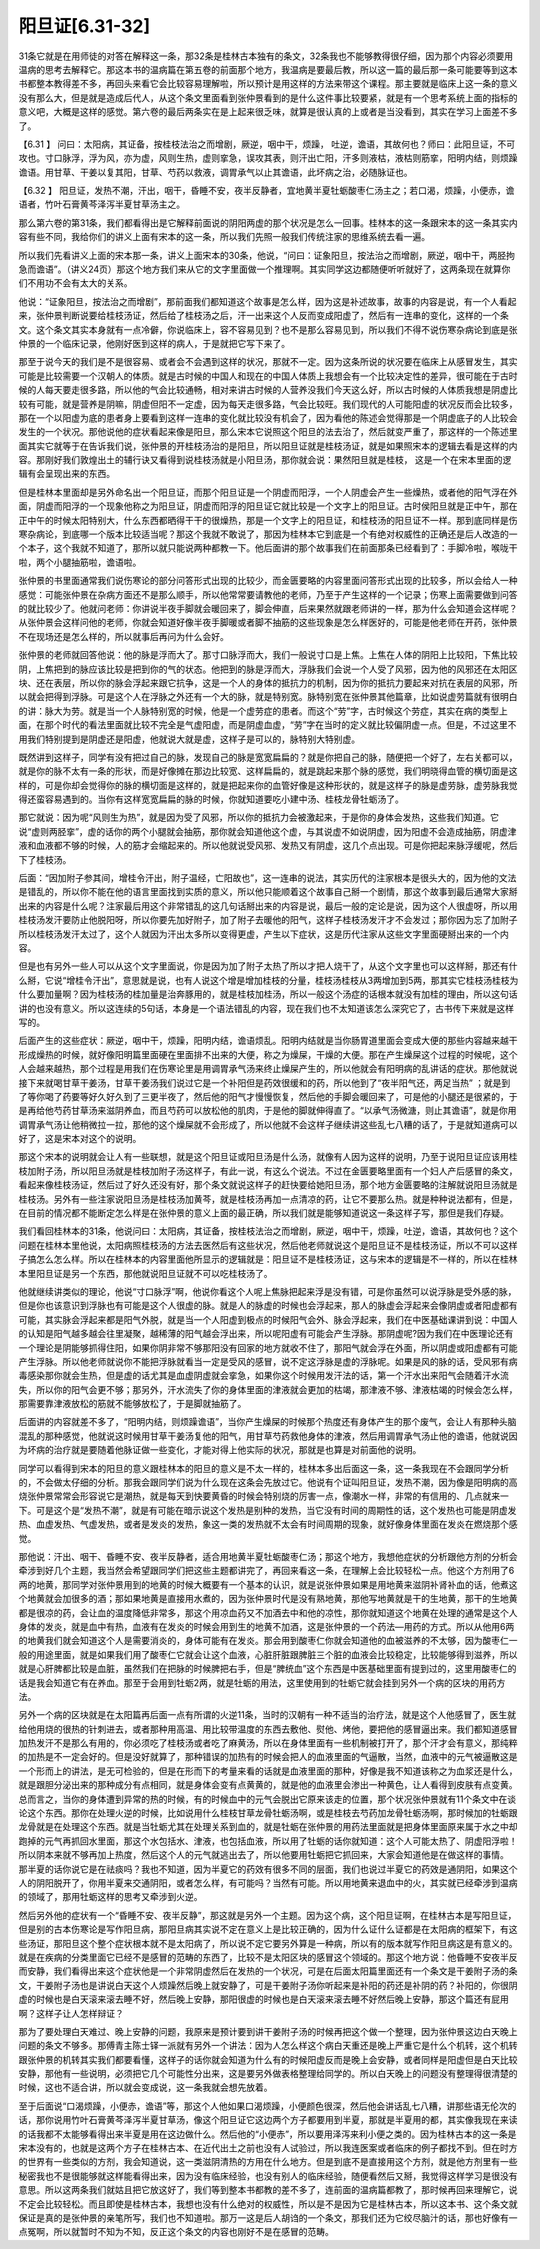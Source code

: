 阳旦证[6.31-32]
-------------------

31条它就是在用师徒的对答在解释这一条，那32条是桂林古本独有的条文，32条我也不能够教得很仔细，因为那个内容必须要用温病的思考去解释它。那这本书的温病篇在第五卷的前面那个地方，我温病是要最后教，所以这一篇的最后那一条可能要等到这本书都整本教得差不多，再回头来看它会比较容易理解啦，所以预计是用这样的方法来带这个课程。那主要就是临床上这一条的意义没有那么大，但是就是造成后代人，从这个条文里面看到张仲景看到的是什么这件事比较要紧，就是有一个思考系统上面的指标的意义吧，大概是这样的感觉。第六卷的最后两条实在是上起来很乏味，就算是很认真的上或者是当没看到，其实在学习上面差不多了。

【6.31 】  问曰：太阳病，其证备，按桂枝法治之而增剧，厥逆，咽中干，烦躁， 吐逆，谵语，其故何也？师曰：此阳旦证，不可攻也。寸口脉浮，浮为风，亦为虚，风则生热，虚则挛急，误攻其表，则汗出亡阳，汗多则液枯，液枯则筋挛，阳明内结，则烦躁谵语。用甘草、干姜以复其阳，甘草、芍药以救液，调胃承气以止其谵语，此坏病之治，必随脉证也。

【6.32 】  阳旦证，发热不潮，汗出，咽干，昏睡不安，夜半反静者，宜地黄半夏牡蛎酸枣仁汤主之；若口渴，烦躁，小便赤，谵语者，竹叶石膏黄芩泽泻半夏甘草汤主之。

那么第六卷的第31条，我们都看得出是它解释前面说的阴阳两虚的那个状况是怎么一回事。桂林本的这一条跟宋本的这一条其实内容有些不同，我给你们的讲义上面有宋本的这一条，所以我们先照一般我们传统注家的思维系统去看一遍。

所以我们先看讲义上面的宋本那一条，讲义上面宋本的30条，他说，“问曰：证象阳旦，按法治之而增剧，厥逆，咽中干，两胫拘急而谵语”。（讲义24页）那这个地方我们来从它的文字里面做一个推理啊。其实同学这边都随便听听就好了，这两条现在就算你们不用功不会有太大的关系。

他说：“证象阳旦，按法治之而增剧”，那前面我们都知道这个故事是怎么样，因为这是补述故事，故事的内容是说，有一个人看起来，张仲景判断说要给桂枝汤证，然后给了桂枝汤之后，汗一出来这个人反而变成阳虚了，然后有一连串的变化，这样的一个条文。这个条文其实本身就有一点冷僻，你说临床上，容不容易见到？也不是那么容易见到，所以我们不得不说伤寒杂病论到底是张仲景的一个临床记录，他刚好医到这样的病人，于是就把它写下来了。

那至于说今天的我们是不是很容易、或者会不会遇到这样的状况，那就不一定。因为这条所说的状况要在临床上从感冒发生，其实可能是比较需要一个汉朝人的体质。就是古时候的中国人和现在的中国人体质上我想会有一个比较决定性的差异，很可能在于古时候的人每天要走很多路，所以他的气会比较通畅，相对来讲古时候的人营养没我们今天这么好，所以古时候的人体质我想是阴虚比较有可能，就是营养是阴嘛，阴虚但阳不一定虚，因为每天走很多路，气会比较旺。我们现代的人可能阳虚的状况反而会比较多，那在一个以阳虚为底的患者身上要看到这样一连串的变化就比较没有机会了，因为看他的陈述会觉得那是一个阴虚底子的人比较会发生的一个状况。那他说他的症状看起来像是阳旦，那么宋本它说照这个阳旦的法去治了，然后就变严重了，那这样的一个陈述里面其实它就等于在告诉我们说，张仲景的开桂枝汤治的是阳旦，所以阳旦证就是桂枝汤证，就是如果照宋本的逻辑去看是这样的内容。那刚好我们敦煌出土的辅行诀又看得到说桂枝汤就是小阳旦汤，那你就会说：果然阳旦就是桂枝， 这是一个在宋本里面的逻辑有会呈现出来的东西。

但是桂林本里面却是另外命名出一个阳旦证，而那个阳旦证是一个阴虚而阳浮，一个人阴虚会产生一些燥热，或者他的阳气浮在外面，阴虚而阳浮的一个现象他称之为阳旦证，阴虚而阳浮的阳旦证它就比较是一个文字上的阳旦证。古时侯阳旦就是正中午，那在正中午的时候太阳特别大，什么东西都晒得干干的很燥热，那是一个文字上的阳旦证，和桂枝汤的阳旦证不一样。那到底同样是伤寒杂病论，到底哪一个版本比较适当呢？那这个我就不敢说了，那因为桂林本它到底是一个有绝对权威性的正确还是后人改造的一个本子，这个我就不知道了，那所以就只能说两种都教一下。他后面讲的那个故事我们在前面那条已经看到了：手脚冷啦，喉咙干啦，两个小腿抽筋啦，谵语啦。

张仲景的书里面通常我们说伤寒论的部分问答形式出现的比较少，而金匮要略的内容里面问答形式出现的比较多，所以会给人一种感觉：可能张仲景在杂病方面还不是那么顺手，所以他常常要请教他的老师，乃至于产生这样的一个记录；伤寒上面需要做到问答的就比较少了。他就问老师：你讲说半夜手脚就会暖回来了，脚会伸直，后来果然就跟老师讲的一样，那为什么会知道会这样呢？从张仲景会这样问他的老师，你就会知道好像半夜手脚暖或者脚不抽筋的这些现象是怎么样医好的，可能是他老师在开药，张仲景不在现场还是怎么样的，所以就事后再问为什么会好。

张仲景的老师就回答他说：他的脉是浮而大了。那寸口脉浮而大，我们一般说寸口是上焦。上焦在人体的阴阳上比较阳，下焦比较阴，上焦把到的脉应该比较是把到你的气的状态。他把到的脉是浮而大，浮脉我们会说一个人受了风邪，因为他的风邪还在太阳区块、还在表层，所以你的脉会浮起来跟它抗争，这是一个人的身体的抵抗力的机制，因为你的抵抗力要起来对抗在表层的风邪，所以就会把得到浮脉。可是这个人在浮脉之外还有一个大的脉，就是特别宽。脉特别宽在张仲景其他篇章，比如说虚劳篇就有很明白的讲：脉大为劳。就是当一个人脉特别宽的时候，他是一个虚劳症的患者。而这个“劳”字，古时候这个劳症，其实在病的类型上面，在那个时代的看法里面就比较不完全是气虚阳虚，而是阴虚血虚，“劳”字在当时的定义就比较偏阴虚一点。但是，不过这里不用我们特别提到是阴虚还是阳虚，他就说大就是虚，这样子是可以的，脉特别大特别虚。

既然讲到这样子，同学有没有把过自己的脉，发现自己的脉是宽宽扁扁的？就是你把自己的脉，随便把一个好了，左右关都可以，就是你的脉不太有一条的形状，而是好像摊在那边比较宽、这样扁扁的，就是跳起来那个脉的感觉，我们明晓得血管的横切面是这样的，可是你却会觉得你的脉的横切面是这样的，就是把起来你的血管好像是这种形状的，就是这样子的脉是虚劳脉，虚劳脉我觉得还蛮容易遇到的。当你有这样宽宽扁扁的脉的时候，你就知道要吃小建中汤、桂枝龙骨牡蛎汤了。

那它就说：因为呢“风则生为热”，就是因为受了风邪，所以你的抵抗力会被激起来，于是你的身体会发热，这些我们知道。它说“虚则两胫挛”，虚的话你的两个小腿就会抽筋，那你就会知道他这个虚，与其说虚不如说阴虚，因为阳虚不会造成抽筋，阴虚津液和血液都不够的时候，人的筋才会缩起来的。所以他就说受风邪、发热又有阴虚，这几个点出现。可是你把起来脉浮缓呢，然后下了桂枝汤。

后面：“因加附子参其间，增桂令汗出，附子温经，亡阳故也”，这一连串的说法，其实历代的注家根本是很头大的，因为他的文法是错乱的，所以你不能在他的语言里面找到实质的意义，所以他只能顺着这个故事自己掰一个剧情，那这个故事到最后通常大家掰出来的内容是什么呢？注家最后用这个非常错乱的这几句话掰出来的内容是说，最后一般的定论是说，因为这个人很虚呀，所以用桂枝汤发汗要防止他脱阳呀，所以你要先加好附子，加了附子去暖他的阳气，这样子桂枝汤发汗才不会发过；那你因为忘了加附子所以桂枝汤发汗太过了，这个人就因为汗出太多所以变得更虚，产生以下症状，这是历代注家从这些文字里面硬掰出来的一个内容。

但是也有另外一些人可以从这个文字里面说，你是因为加了附子太热了所以才把人烧干了，从这个文字里也可以这样掰，那还有什么掰，它说“增桂令汗出”，意思就是说，也有人说这个增是增加桂枝的分量，桂枝汤桂枝从3两增加到5两，那其实它桂枝汤桂枝为什么要加量啊？因为桂枝汤的桂加量是治奔豚用的，就是桂枝加桂汤，所以一般这个汤症的话根本就没有加桂的理由，所以这句话讲的也没有意义。所以这连续的5句话，本身是一个语法错乱的内容，现在我们也不太知道该怎么深究它了，古书传下来就是这样写的。

后面产生的这些症状：厥逆，咽中干，烦躁，阳明内结，谵语烦乱。阳明内结就是当你肠胃道里面会变成大便的那些内容越来越干形成燥热的时候，就好像阳明篇里面硬在里面排不出来的大便，称之为燥屎，干燥的大便。那在产生燥屎这个过程的时候呢，这个人会越来越热，那个过程是用我们在伤寒论里是用调胃承气汤来终止燥屎产生的，所以他就会有阳明病的乱讲话的症状。那他就说接下来就喝甘草干姜汤，甘草干姜汤我们说过它是一个补阳但是药效很缓和的药，所以他到了“夜半阳气还，两足当热” ；就是到了等你喝了药要等好久好久到了三更半夜了，然后他的阳气才慢慢恢复，然后他的手脚会暖回来了，可是他的小腿还是很紧的，于是再给他芍药甘草汤来滋阴养血，而且芍药可以放松他的肌肉，于是他的脚就伸得直了。“以承气汤微溏，则止其谵语”，就是你用调胃承气汤让他稍微拉一拉，那他的这个燥屎就不会形成了，所以他就不会这样子继续讲这些乱七八糟的话了，于是就知道病可以好了，这是宋本对这个的说明。

那这个宋本的说明就会让人有一些联想，就是这个阳旦证或阳旦汤是什么汤，就像有人因为这样的说明，乃至于说阳旦证应该用桂枝加附子汤，所以阳旦汤就是桂枝加附子汤这样子，有此一说，有这么个说法。不过在金匮要略里面有一个妇人产后感冒的条文，看起来像桂枝汤证，然后过了好久还没有好，那个条文就说这样子的赶快要给她阳旦汤，那个地方金匮要略的注解就说阳旦汤就是桂枝汤。另外有一些注家说阳旦汤是桂枝汤加黄芩，就是桂枝汤再加一点清凉的药，让它不要那么热。就是种种说法都有，但是，在目前的情况都不能断定怎么样是在张仲景的意义上面的最正确，所以我们就是能够知道说这一条这样子写，那但是我们存疑。

我们看回桂林本的31条，他说问曰：太阳病，其证备，按桂枝法治之而增剧，厥逆，咽中干，烦躁，吐逆，谵语，其故何也？这个问题在桂林本里他说，太阳病照桂枝汤的方法去医然后有这些状况，然后他老师就说这个是阳旦证不是桂枝汤证，所以不可以这样子搞怎么怎么样。所以在桂林本的内容里面他所显示的逻辑就是：阳旦证不是桂枝汤证，这与宋本的逻辑是不一样的，所以在桂林本里阳旦证是另一个东西，那他就说阳旦证就不可以吃桂枝汤了。

他就继续讲类似的理论，他说“寸口脉浮”啊，他说你看这个人呢上焦脉把起来浮是没有错，可是你虽然可以说浮脉是受外感的脉，但是你也该意识到浮脉也有可能是这个人很虚的脉。就是人的脉虚的时候也会浮起来，那人的脉虚会浮起来会像阴虚或者阳虚都有可能，其实脉会浮起来都是阳气外脱，就是当一个人阳虚到极点的时候阳气会外、脉会浮起来，我们在中医基础课讲到说：中国人的认知是阳气越多越会往里凝聚，越稀薄的阳气越会浮出来，所以呢阳虚有可能会产生浮脉。那阴虚呢?因为我们在中医理论还有一个理论是阴能够抓得住阳，如果你阴非常不够那阳没有回家的地方就收不住了，那阳气就会浮在外面，所以阴虚或阳虚都有可能产生浮脉。所以他老师就说你不能把浮脉就看当一定是受风的感冒，说不定这浮脉是虚的浮脉呢。如果是风的脉的话，受风邪有病毒感染那你就会生热，但是虚的话尤其是血虚阴虚就会挛急，如果你这个时候用发汗法的话，第一个汗水出来阳气会随着汗水流失，所以你的阳气会更不够；那另外，汗水流失了你的身体里面的津液就会更加的枯竭，那津液不够、津液枯竭的时候会怎么样，那需要靠津液放松的筋就不能够放松了，于是脚就抽筋了。

后面讲的内容就差不多了，“阳明内结，则烦躁谵语”，当你产生燥屎的时候那个热度还有身体产生的那个废气，会让人有那种头脑混乱的那种感觉，他就说这时候用甘草干姜汤复他的阳气，用甘草芍药救他身体的津液，然后用调胃承气汤止他的谵语，他就说因为坏病的治疗就是要随着他脉证做一些变化，才能对得上他实际的状况，那就是也算是对前面他的说明。

同学可以看得到宋本的阳旦的意义跟桂林本的阳旦的意义是不太一样的，桂林本多出后面这一条，这一条我现在不会跟同学分析的，不会做太仔细的分析。那我会跟同学们说为什么现在这条会先放过它。他说有个证叫阳旦证，发热不潮，因为像是阳明病的高烧张仲景常常会形容说它是潮热，就是每天到快要黄昏的时候会特别烧的厉害一点，像潮水一样，非常的有信用的、几点就来一下。可是这个是“发热不潮”，就是有可能在暗示说这个发热是别种的发热，当它没有时间的周期性的话，这个发热也可能是阴虚发热、血虚发热、气虚发热，或者是发炎的发热，象这一类的发热就不太会有时间周期的现象，就好像身体里面在发炎在燃烧那个感觉。

那他说：汗出、咽干、昏睡不安、夜半反静者，适合用地黄半夏牡蛎酸枣仁汤；那这个地方，我想他症状的分析跟他方剂的分析会牵涉到好几个主题，我当然会希望跟同学们把这些主题都讲完了，再回来看这一条，在理解上会比较轻松一点。他这个方剂用了6两的地黄，那同学对张仲景用到的地黄的时候大概要有一个基本的认识，就是说张仲景如果是用地黄来滋阴补肾补血的话，他煮这个地黄就会加很多的酒；那如果地黄是直接用水煮的，因为张仲景时代是没有熟地黄，那他写地黄就是干的生地黄，那干的生地黄都是很凉的药，会让血的温度降低非常多，那这个用凉血药又不加酒去中和他的凉性，那你就知道这个地黄在处理的通常是这个人身体的发炎，就是血中有热，血液有在发炎的时候会用到生的地黄不加酒，这是张仲景的一个药法—用药的方式。所以从他用6两的地黄我们就会知道这个人是需要消炎的，身体可能有在发炎。那会用到酸枣仁你就会知道他的血被滋养的不太够，因为酸枣仁一般的用途里面，就是如果我们用了酸枣仁它就会让这个血液，心脏肝脏跟脾脏三个脏的血液会比较稳定，比较能够得到滋养，所以就是心肝脾都比较是血脏，虽然我们在把脉的时候脾把右手，但是“脾统血”这个东西是中医基础里面有提到过的，这里用酸枣仁的话是我会知道它有在养血。那至于会用到牡蛎2两，就是牡蛎的用法，这里使用到的牡蛎它就会挂到另外一个病的区块的用药方法。

另外一个病的区块就是在太阳篇再后面一点有所谓的火逆11条，当时的汉朝有一种不适当的治疗法，就是这个人他感冒了，医生就给他用烧的很热的针刺进去，或者那种用高温、用比较带温度的东西去敷他、熨他、烤他，要把他的感冒逼出来。我们都知道感冒加热发汗不是那么有用的，你必须吃了桂枝汤或者吃了麻黄汤，所以在身体里面有一些机制被打开了，那个汗才会有意义，那纯粹的加热是不一定会好的。但是没好就算了，那种错误的加热有的时候会把人的血液里面的气逼散，当然，血液中的元气被逼散这是一个形而上的讲法，是无可检验的，但是在形而下的考量来看的话就是血液里面的那种，好像是我不知道该称之为血浆还是什么，就是跟胆分泌出来的那种成分有点相同，就是身体会变有点黄黄的，就是他的血液里会渗出一种黄色，让人看得到皮肤有点变黄。总而言之，当你的身体遭到异常的热的时候，有的时候血中的元气会脱出它原来该走的位置，那个状况张仲景就有11个条文中在谈论这个东西。那你在处理火逆的时候，比如说用什么桂枝甘草龙骨牡蛎汤啊，或是桂枝去芍药加龙骨牡蛎汤啊，那时候加的牡蛎跟龙骨就是在处理这个东西。就是当牡蛎尤其在处理关系到血的，就是牡蛎在张仲景的用药法里面就是把身体里面原来属于水之中却跑掉的元气再抓回水里面，那这个水包括水、津液，也包括血液，所以用了牡蛎的话你就知道：这个人可能太热了、阴虚阳浮啦！所以阴本来就不够再加上热度，然后这个人的元气就逃出去了，所以他要用牡蛎把它抓回来，大家会知道他是在做这样的事情。 那半夏的话你说它是在祛痰吗？我也不知道，因为半夏它的药效有很多不同的层面，我们也说过半夏它的药效是通阴阳，如果这个人的阴阳脱开了，你用半夏来交通阴阳，或者怎么样，有可能吗？当然有可能。所以用地黄来退血中的火，其实就已经牵涉到温病的领域了，那用牡蛎这样的思考又牵涉到火逆。

然后另外他的症状有一个“昏睡不安、夜半反静”，那这就是另外一个主题。因为这个病，这个阳旦证啊，在桂林古本是写阳旦证，但是别的古本伤寒论是写作阳旦病，那阳旦病其实说不定在意义上是比较正确的，因为什么证什么证都是在太阳病的框架下，有这些汤证，那阳旦这个整个症状根本就不是太阳病了，所以说不定它要另外算是一种病，所以有的版本就写作阳旦病这是有意义的。就是在疾病的分类里面它已经不是感冒的范畴的东西了，比较不是太阳区块的感冒这个领域的。那这个地方说：他昏睡不安夜半反而安静，我们看得出来这个症状他是一个非常阴虚然后在发热的一个状况，可是在后面太阳篇里面还有一个条文是干姜附子汤的条文，干姜附子汤也是讲说白天这个人烦躁然后晚上就安静了，可是干姜附子汤你听起来是补阳的药还是补阴的药？补阳的，你很阴虚的时候也是白天滚来滚去睡不好，然后晚上安静，那阳很虚的时候也是白天滚来滚去睡不好然后晚上安静，那这个篇还有屁用啊？这样子让人怎样辩证？

那为了要处理白天难过、晚上安静的问题，我原来是预计要到讲干姜附子汤的时候再把这个做一个整理，因为张仲景这边白天晚上问题的条文不够多。那傅青主陈士铎一派就有另外一个讲法：因为人怎么样这个病白天重还是晚上严重它是什么个机转，这个机转跟张仲景的机转其实我们都要看懂，这样子的话你就会知道为什么有的时候阳虚反而是晚上会安静，或者同样是阳虚但是白天比较安静，那他有一些说明，必须把它几个可能性分出来，这是要另外做表格整理给同学的。所以白天晚上的问题没有整理得很清楚的时候，这也不适合讲，所以就会变成说，这一条我就会想先放着。

至于后面说“口渴烦躁，小便赤，谵语”等，那这个人他如果口渴烦躁，小便颜色很深，然后他会讲话乱七八糟，讲那些语无伦次的话，那你说用竹叶石膏黄芩泽泻半夏甘草汤，像这个阳旦证它这边两个方子都要用到半夏，那就是半夏用的都，其实像我现在来读的话我都不太能够看得出来半夏是用在这边做什么。然后他的“小便赤”，所以要用泽泻来利小便之类的。因为桂林古本的这一条是宋本没有的，也就是这两个方子在桂林古本、在近代出土之前也没有人试验过，所以我连医案或者临床的例子都找不到。但在时方的世界有一些类似的方剂，我会知道说，这一类滋阴清热的方用在什么地方。但是到底不是直接用这个方剂，就是他方剂里有一些秘密我也不是很能够就这样能看得出来，因为没有临床经验，也没有别人的临床经验，随便看然后又掰，我觉得这样学习是很没有意思。所以这两条我们就姑且把它放这好了，我们等到整本书都教的差不多了，连前面的温病篇都教了，那时候再回来理解它，说不定会比较轻松。而且即使是桂林古本，我想也没有什么绝对的权威性，所以是不是因为它是桂林古本，所以这本书、这个条文就保证是真的是张仲景的亲笔所写，我们也不知道啦。那万一这是后人胡诌的一个条文，那我们还为它绞尽脑汁的话，那也好像有一点冤啊，所以就暂时不知为不知，反正这个条文的内容也刚好不是在感冒的范畴。
